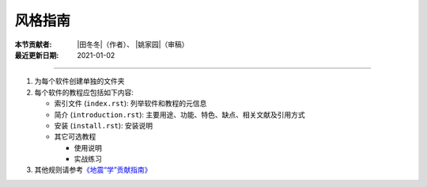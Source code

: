 风格指南
========

:本节贡献者: |田冬冬|\（作者）、
             |姚家园|\（审稿）
:最近更新日期: 2021-01-02

----

1. 为每个软件创建单独的文件夹
2. 每个软件的教程应包括如下内容:

   - 索引文件 (``index.rst``): 列举软件和教程的元信息
   - 简介 (``introduction.rst``): 主要用途、功能、特色、缺点、相关文献及引用方式
   - 安装 (``install.rst``): 安装说明
   - 其它可选教程

     - 使用说明
     - 实战练习

3. 其他规则请参考\ `《地震“学”贡献指南》 <https://seismo-learn.org/contributing/>`__
